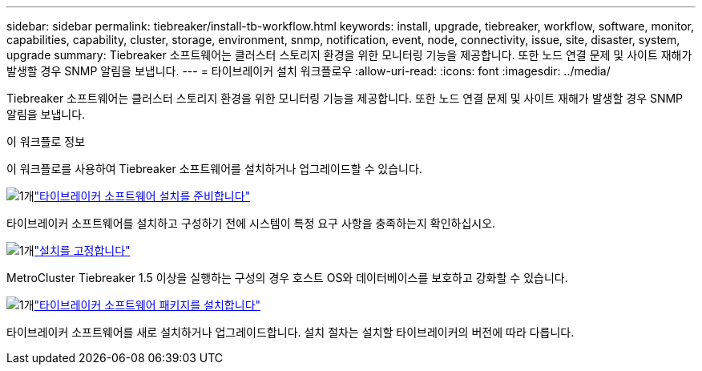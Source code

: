---
sidebar: sidebar 
permalink: tiebreaker/install-tb-workflow.html 
keywords: install, upgrade, tiebreaker, workflow, software, monitor, capabilities, capability, cluster, storage, environment, snmp, notification, event, node, connectivity, issue, site, disaster, system, upgrade 
summary: Tiebreaker 소프트웨어는 클러스터 스토리지 환경을 위한 모니터링 기능을 제공합니다. 또한 노드 연결 문제 및 사이트 재해가 발생할 경우 SNMP 알림을 보냅니다. 
---
= 타이브레이커 설치 워크플로우
:allow-uri-read: 
:icons: font
:imagesdir: ../media/


[role="lead"]
Tiebreaker 소프트웨어는 클러스터 스토리지 환경을 위한 모니터링 기능을 제공합니다. 또한 노드 연결 문제 및 사이트 재해가 발생할 경우 SNMP 알림을 보냅니다.

.이 워크플로 정보
이 워크플로를 사용하여 Tiebreaker 소프트웨어를 설치하거나 업그레이드할 수 있습니다.

.image:https://raw.githubusercontent.com/NetAppDocs/common/main/media/number-1.png["1개"]link:install_prepare.html["타이브레이커 소프트웨어 설치를 준비합니다"]
[role="quick-margin-para"]
타이브레이커 소프트웨어를 설치하고 구성하기 전에 시스템이 특정 요구 사항을 충족하는지 확인하십시오.

.image:https://raw.githubusercontent.com/NetAppDocs/common/main/media/number-2.png["1개"]link:install_security.html["설치를 고정합니다"]
[role="quick-margin-para"]
MetroCluster Tiebreaker 1.5 이상을 실행하는 구성의 경우 호스트 OS와 데이터베이스를 보호하고 강화할 수 있습니다.

.image:https://raw.githubusercontent.com/NetAppDocs/common/main/media/number-3.png["1개"]link:install-choose-procedure.html["타이브레이커 소프트웨어 패키지를 설치합니다"]
[role="quick-margin-para"]
타이브레이커 소프트웨어를 새로 설치하거나 업그레이드합니다. 설치 절차는 설치할 타이브레이커의 버전에 따라 다릅니다.

